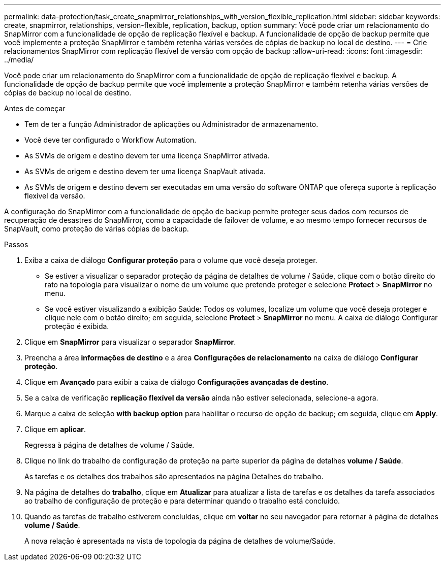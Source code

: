 ---
permalink: data-protection/task_create_snapmirror_relationships_with_version_flexible_replication.html 
sidebar: sidebar 
keywords: create, snapmirror, relationships, version-flexible, replication, backup, option 
summary: Você pode criar um relacionamento do SnapMirror com a funcionalidade de opção de replicação flexível e backup. A funcionalidade de opção de backup permite que você implemente a proteção SnapMirror e também retenha várias versões de cópias de backup no local de destino. 
---
= Crie relacionamentos SnapMirror com replicação flexível de versão com opção de backup
:allow-uri-read: 
:icons: font
:imagesdir: ../media/


[role="lead"]
Você pode criar um relacionamento do SnapMirror com a funcionalidade de opção de replicação flexível e backup. A funcionalidade de opção de backup permite que você implemente a proteção SnapMirror e também retenha várias versões de cópias de backup no local de destino.

.Antes de começar
* Tem de ter a função Administrador de aplicações ou Administrador de armazenamento.
* Você deve ter configurado o Workflow Automation.
* As SVMs de origem e destino devem ter uma licença SnapMirror ativada.
* As SVMs de origem e destino devem ter uma licença SnapVault ativada.
* As SVMs de origem e destino devem ser executadas em uma versão do software ONTAP que ofereça suporte à replicação flexível da versão.


A configuração do SnapMirror com a funcionalidade de opção de backup permite proteger seus dados com recursos de recuperação de desastres do SnapMirror, como a capacidade de failover de volume, e ao mesmo tempo fornecer recursos de SnapVault, como proteção de várias cópias de backup.

.Passos
. Exiba a caixa de diálogo *Configurar proteção* para o volume que você deseja proteger.
+
** Se estiver a visualizar o separador proteção da página de detalhes de volume / Saúde, clique com o botão direito do rato na topologia para visualizar o nome de um volume que pretende proteger e selecione *Protect* > *SnapMirror* no menu.
** Se você estiver visualizando a exibição Saúde: Todos os volumes, localize um volume que você deseja proteger e clique nele com o botão direito; em seguida, selecione *Protect* > *SnapMirror* no menu. A caixa de diálogo Configurar proteção é exibida.


. Clique em *SnapMirror* para visualizar o separador *SnapMirror*.
. Preencha a área *informações de destino* e a área *Configurações de relacionamento* na caixa de diálogo *Configurar proteção*.
. Clique em *Avançado* para exibir a caixa de diálogo *Configurações avançadas de destino*.
. Se a caixa de verificação *replicação flexível da versão* ainda não estiver selecionada, selecione-a agora.
. Marque a caixa de seleção *with backup option* para habilitar o recurso de opção de backup; em seguida, clique em *Apply*.
. Clique em *aplicar*.
+
Regressa à página de detalhes de volume / Saúde.

. Clique no link do trabalho de configuração de proteção na parte superior da página de detalhes *volume / Saúde*.
+
As tarefas e os detalhes dos trabalhos são apresentados na página Detalhes do trabalho.

. Na página de detalhes do *trabalho*, clique em *Atualizar* para atualizar a lista de tarefas e os detalhes da tarefa associados ao trabalho de configuração de proteção e para determinar quando o trabalho está concluído.
. Quando as tarefas de trabalho estiverem concluídas, clique em *voltar* no seu navegador para retornar à página de detalhes *volume / Saúde*.
+
A nova relação é apresentada na vista de topologia da página de detalhes de volume/Saúde.


